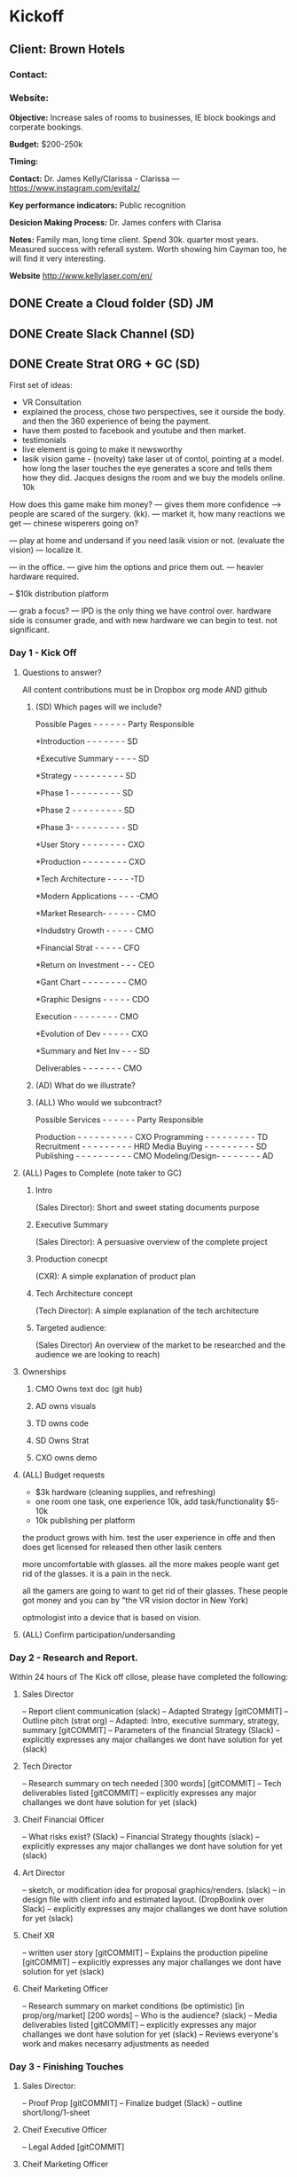 
* Kickoff 

** Client:  Brown Hotels
*** Contact:
*** Website: 

*Objective:* Increase sales of rooms to businesses, IE block bookings and corperate bookings.

*Budget:*  $200-250k

*Timing:* 

*Contact:* Dr. James Kelly/Clarissa - Clarissa --- https://www.instagram.com/evitalz/  

*Key performance indicators:*  Public recognition

*Desicion Making Process:*  Dr. James confers with Clarisa

*Notes:* Family man, long time client.  Spend 30k. quarter most years.   Measured success with referall system.  Worth showing him Cayman too, he will find it very interesting. 

*Website* http://www.kellylaser.com/en/


** DONE Create a Cloud folder (SD)                                       :JM:
   CLOSED: [2018-01-04 Thu 03:16]
** DONE Create Slack Channel (SD)
   CLOSED: [2018-01-04 Thu 03:16]
** DONE Create Strat ORG + GC (SD)
   CLOSED: [2018-01-04 Thu 03:18]



First set of ideas:

 - VR Consultation
 - explained the process, chose two perspectives, see it ourside the body.  and then the 360 experience of being the payment.
 - have them posted to facebook and youtube and then market.  
 - testimonials
 - live element is going to make it newsworthy
 - lasik vision game - (novelty)  take laser ut of contol, pointing at a model. how long the laser touches the eye generates a score and tells them how they did.  Jacques designs the room and we buy the models online. 10k

How does this game make him money?
--- gives them more confidence  --> people are scared of the surgery.   (kk).
--- market it, how many reactions we get 
--- chinese wisperers going on?


--- play at home and undersand if you need lasik vision or not. (evaluate the vision) 
--- localize it. 

--- in the office.   
--- give him the options and price them out.  
--- heavier hardware required.
 
-- $10k distribution platform

--- grab a focus? 
--- IPD is the only thing we have control over.   hardware side is consumer grade, and with new hardware we can begin to test.  not significant. 




*** Day 1 - Kick Off   

**** Questions to answer?

All content contributions must be in Dropbox org mode AND github


***** (SD) Which pages will we include?

Possible Pages - - - - - - Party Responsible

*Introduction - - - - - - - SD


*Executive Summary -  - - - SD


*Strategy - - - - - - - - - SD

*Phase 1 - - - - - - - - -  SD


*Phase 2 - - - - - - - - -  SD



*Phase 3- - - - - - - - - - SD



*User Story - - - - - - - - CXO



*Production - - - - - - - - CXO



*Tech Architecture - - - - -TD



*Modern Applications - - - -CMO



*Market Research- - - - - - CMO



*Indudstry Growth - - - - - CMO



*Financial Strat - - - - -  CFO



*Return on Investment - - - CEO


*Gant Chart - - - - - - - - CMO



*Graphic Designs - - - - -  CDO



Execution - - - - - - - -  CMO



*Evolution of Dev - - - - - CXO



*Summary and Net Inv - - -  SD


Deliverables - - - - - - - CMO

***** (AD) What do we illustrate?
***** (ALL) Who would we subcontract? 

Possible Services  - - - - - - Party Responsible

Production - - - - - - - - - - CXO
Programming - - - - - - - - -  TD
Recruitment - - - - - - - - -  HRD
Media Buying - - - - - - - - - SD
Publishing - - - - - - - - - - CMO
Modeling/Design- - - - - - - - AD


**** (ALL) Pages to Complete (note taker to GC)
***** Intro  
(Sales Director):  Short and sweet stating documents purpose



***** Executive Summary 
(Sales Director): A persuasive overview of the complete project




***** Production conecpt 
(CXR): A simple explanation of product plan




***** Tech Architecture concept 
(Tech Director): A simple explanation of the tech architecture




***** Targeted audience: 
(Sales Director) An overview of the market to be researched and the audience we are looking to reach)







**** Ownerships
***** CMO Owns text doc (git hub)
***** AD owns visuals
***** TD owns code 
***** SD Owns Strat
***** CXO owns demo

**** (ALL) Budget requests

- $3k hardware (cleaning supplies, and refreshing)
- one room one task, one experience 10k, add task/functionality $5-10k
- 10k publishing per platform


the product grows with him.
test the user experience in offe and then does get licensed for released then other lasik centers 

more uncomfortable with glasses.  all the more makes people want get rid of the glasses. it is a pain in the neck.  

all the gamers are going to want to get rid of their glasses.  These people got money and you can by "the VR vision doctor in New York)

optmologist into a device that is based on vision.  


**** (ALL) Confirm participation/undersanding

*** Day 2 - Research and Report.   

Within 24 hours of The Kick off cllose, please have completed the following:

**** Sales Director
-- Report client communication (slack)
-- Adapted Strategy  [gitCOMMIT]
-- Outline pitch (strat org)
-- Adapted: Intro, executive summary, strategy, summary  [gitCOMMIT]
-- Parameters of the financial Strategy (Slack)
-- explicitly expresses any major challanges we dont have solution for yet (slack)

**** Tech Director
-- Research summary on tech needed [300 words] [gitCOMMIT]
-- Tech deliverables listed  [gitCOMMIT]
-- explicitly expresses any major challanges we dont have solution for yet (slack)

**** Cheif Financial Officer
-- What risks exist? (Slack)
-- Financial Strategy thoughts (slack)
-- explicitly expresses any major challanges we dont have solution for yet (slack)

**** Art Director
-- sketch, or modification idea for proposal graphics/renders. (slack)
-- in design file with client info and estimated layout.  (DropBoxlink over Slack)
-- explicitly expresses any major challanges we dont have solution for yet (slack)

**** Cheif XR
-- written user story  [gitCOMMIT]
-- Explains the production pipeline  [gitCOMMIT]
-- explicitly expresses any major challanges we dont have solution for yet (slack)

**** Cheif Marketing Officer
-- Research summary on market conditions (be optimistic) [in prop/org/market] [200 words]
-- Who is the audience? (slack)
-- Media deliverables listed  [gitCOMMIT]
-- explicitly expresses any major challanges we dont have solution for yet (slack)
-- Reviews everyone's work and makes necesarry adjustments as needed

*** Day 3 - Finishing Touches

**** Sales Director:
-- Proof Prop [gitCOMMIT]
-- Finalize budget (Slack)
-- outline short/long/1-sheet

**** Cheif Executive Officer
-- Legal Added [gitCOMMIT]

**** Cheif Marketing Officer
-- Proof read [gitCOMMIT]

**** Cheif Financial Officer
-- Financial Strategy added [gitCOMMIT]

**** Tech Director
-- tech architecture finalized [gitCOMMIT]

**** Cheif XR Officer
-- Production page(s) content finalized [gitCOMMIT]

**** Art Director
-- deliver visuals  [gitCOMMIT]

*** Day 4 - Proof Read

**** Everyone proof reads [gitCOMMIT]
**** Cheif Officer 
-- financial strategy finalized [gitCOMMIT]
-- Legal finlized

*** Day 5 - Finalize

**** Cheif Marketing
-- proof read [gitCOMMIT]
**** Sales Director
- proof read  [gitCOMMIT]
- Pitch
**** Cheif Design
print (if necesarry)

*** Deliverables:
- single page
- short proposal
- Short Proposal + legal
- Comprehensive Proposal
- Comprehensive Legal
- Comprehensive Prop + comprehensive Legal 
- Render

(500k+) -if requested.
-  Demo (CXO)
-  2 renders (CDO)
-  spec video (CXO)

* Proposal
** Intro

This document is to propose a VR marketing Solution to optometrist, Dr. James Kelly, for his laser vision practices in New York.  This program has been developed by Nova Media LLC, lead by Joe Mecca, and presented to Dr. James Kelly and Clarisa Evitz.  All subject matter enclosed is confidential and to only be shared people necesarry to bringing this partnership to market.   Nova Media is an innovation lab and virtual reality studio, located in Red Hook Brooklyn.  We provide XR (Extended Reality) solutions to businesses by providing access to advanced technologies, sourcing development and advising on related markets.  For more about us, please visit https://novamedia.nyc 



** Executive Summary




This program will put Kelly Vision at the forefront of innovative media.  Virtual Reality and other forms of "extended Reality", such as Augmented Reality, Projectionion Maps, /et cetera/ all effect our eyes and brains like no other stimulious prior.  By developing simple XR content, and dabbling in the industry, Dr. Kelly will build a reputation for being the optomotrist who knows the most about this complex medium that is becoming all the craze, and increase both his number of surgeries and the amount he can charge per procedure.   

This program will come in three phases, in which we bring the XR content in house, 2D XR content to peoplea around the world, and then XR content that truly changes the industry for good.  The return on investment will be:_______

*** Objective:    
Increase surgeries by reaching a broader audience and delivering media via innovating technologies.


*** Phase 1: $30k - Late 2017
1) Develop a customized VR game for Kelly to have at office
2) Install at office
3) Use for consultation - better understand paient needs/expectations
4) provde to be a leader in the industry

*** Phase 2:  $30k - early 2018
1) Take our learnings from deploying VR and make highly demandedc content
2) "Seeing Extended Reality, with Dr. James Kelly" - What actually happens light photons enter your eyes via a VR headet -> 5x :30 videos 
3) push durectly to VR interested persons, and brand you world wide (targetted marketing, FB, steam store, VR related content)

*** Phase 3: $30-50k late 2018
1) Program the content to help qualify patients
2) Further reuputation for most innovative tech in the industry
3) use in commercial creative
4) localize previous content (to target spanish market)
5) Strategize a scalable VR solution to vision correction, and license the IP



** Production
** Tech Architecture
** Financial Strategy

-- How many people will use it? 1 conult per day?   How much more comfort do people feel after using the VR?  Is there a VR that proves people feel comfort?  How about the cone of learning?  If we know they understand 10% info reading an 40% with visual graphics and 70%

** Summary and Net Invest


This program will put Kelly Vision at the forefront of innovative media and yeild a _______________ Retun on Investment .  XR is going to _____(market information and growth)____________   By developing simple XR content, and dabbling in the industry, Dr. Kelly will build a reputation for being the optomotrist who knows the most about this complex medium that is becoming all the craze, and increase both his number of surgeries and the amount he can charge per procedure.   


* Pitch






  
